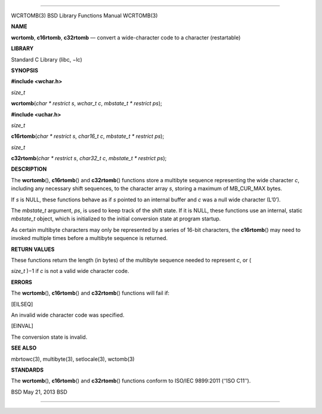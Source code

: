 --------------

WCRTOMB(3) BSD Library Functions Manual WCRTOMB(3)

**NAME**

**wcrtomb**, **c16rtomb**, **c32rtomb** — convert a wide-character code
to a character (restartable)

**LIBRARY**

Standard C Library (libc, −lc)

**SYNOPSIS**

**#include <wchar.h>**

*size_t*

**wcrtomb**\ (*char * restrict s*, *wchar_t c*,
*mbstate_t * restrict ps*);

**#include <uchar.h>**

*size_t*

**c16rtomb**\ (*char * restrict s*, *char16_t c*,
*mbstate_t * restrict ps*);

*size_t*

**c32rtomb**\ (*char * restrict s*, *char32_t c*,
*mbstate_t * restrict ps*);

**DESCRIPTION**

The **wcrtomb**\ (), **c16rtomb**\ () and **c32rtomb**\ () functions
store a multibyte sequence representing the wide character *c*,
including any necessary shift sequences, to the character array *s*,
storing a maximum of MB_CUR_MAX bytes.

If *s* is NULL, these functions behave as if *s* pointed to an internal
buffer and *c* was a null wide character (L’\0’).

The *mbstate_t* argument, *ps*, is used to keep track of the shift
state. If it is NULL, these functions use an internal, static
*mbstate_t* object, which is initialized to the initial conversion state
at program startup.

As certain multibyte characters may only be represented by a series of
16-bit characters, the **c16rtomb**\ () may need to invoked multiple
times before a multibyte sequence is returned.

**RETURN VALUES**

These functions return the length (in bytes) of the multibyte sequence
needed to represent *c*, or (

*size_t* )−1 if *c* is not a valid wide character code.

**ERRORS**

The **wcrtomb**\ (), **c16rtomb**\ () and **c32rtomb**\ () functions
will fail if:

[EILSEQ]

An invalid wide character code was specified.

[EINVAL]

The conversion state is invalid.

**SEE ALSO**

mbrtowc(3), multibyte(3), setlocale(3), wctomb(3)

**STANDARDS**

The **wcrtomb**\ (), **c16rtomb**\ () and **c32rtomb**\ () functions
conform to ISO/IEC 9899:2011 (‘‘ISO C11’’).

BSD May 21, 2013 BSD

--------------

.. Copyright (c) 1990, 1991, 1993
..	The Regents of the University of California.  All rights reserved.
..
.. This code is derived from software contributed to Berkeley by
.. Chris Torek and the American National Standards Committee X3,
.. on Information Processing Systems.
..
.. Redistribution and use in source and binary forms, with or without
.. modification, are permitted provided that the following conditions
.. are met:
.. 1. Redistributions of source code must retain the above copyright
..    notice, this list of conditions and the following disclaimer.
.. 2. Redistributions in binary form must reproduce the above copyright
..    notice, this list of conditions and the following disclaimer in the
..    documentation and/or other materials provided with the distribution.
.. 3. Neither the name of the University nor the names of its contributors
..    may be used to endorse or promote products derived from this software
..    without specific prior written permission.
..
.. THIS SOFTWARE IS PROVIDED BY THE REGENTS AND CONTRIBUTORS ``AS IS'' AND
.. ANY EXPRESS OR IMPLIED WARRANTIES, INCLUDING, BUT NOT LIMITED TO, THE
.. IMPLIED WARRANTIES OF MERCHANTABILITY AND FITNESS FOR A PARTICULAR PURPOSE
.. ARE DISCLAIMED.  IN NO EVENT SHALL THE REGENTS OR CONTRIBUTORS BE LIABLE
.. FOR ANY DIRECT, INDIRECT, INCIDENTAL, SPECIAL, EXEMPLARY, OR CONSEQUENTIAL
.. DAMAGES (INCLUDING, BUT NOT LIMITED TO, PROCUREMENT OF SUBSTITUTE GOODS
.. OR SERVICES; LOSS OF USE, DATA, OR PROFITS; OR BUSINESS INTERRUPTION)
.. HOWEVER CAUSED AND ON ANY THEORY OF LIABILITY, WHETHER IN CONTRACT, STRICT
.. LIABILITY, OR TORT (INCLUDING NEGLIGENCE OR OTHERWISE) ARISING IN ANY WAY
.. OUT OF THE USE OF THIS SOFTWARE, EVEN IF ADVISED OF THE POSSIBILITY OF
.. SUCH DAMAGE.


